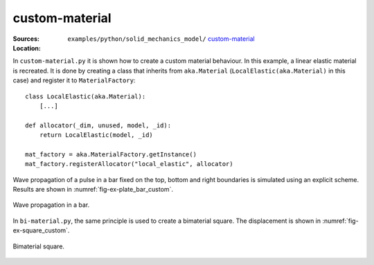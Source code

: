 custom-material
'''''''''''''''

:Sources:

   .. collapse:: custom-material.py (click to expand)

      .. literalinclude:: examples/python/solid_mechanics_model/custom-material/custom-material.py
         :language: python
         :lines: 9-

   .. collapse:: bi-material.py (click to expand)

      .. literalinclude:: examples/python/solid_mechanics_model/custom-material/bi-material.py
         :language: python
         :lines: 9-

   .. collapse:: material.dat (click to expand)

      .. literalinclude:: examples/python/solid_mechanics_model/plate-hole/material.dat
         :language: text

:Location:

   ``examples/python/solid_mechanics_model/`` `custom-material <https://gitlab.com/akantu/akantu/-/blob/master/examples/python/solid_mechanics_model/custom-material/>`_

In ``custom-material.py`` it is shown how to create a custom material behaviour. In this example, a linear elastic 
material is recreated. It is done by creating a class that inherits from ``aka.Material`` (``LocalElastic(aka.Material)`` in this case) and register it 
to ``MaterialFactory``::

    class LocalElastic(aka.Material):
        [...]

    def allocator(_dim, unused, model, _id):
        return LocalElastic(model, _id)

    mat_factory = aka.MaterialFactory.getInstance()
    mat_factory.registerAllocator("local_elastic", allocator)
    
Wave propagation of a pulse in a bar fixed on the top, bottom and right boundaries is simulated using an explicit 
scheme. Results are shown in :numref:`fig-ex-plate_bar_custom`.

.. _fig-ex-plate_bar_custom:
.. figure:: examples/python/solid_mechanics_model/custom-material/images/pulse_bar_custom.gif
            :align: center
            :width: 90%

            Wave propagation in a bar.
            
In ``bi-material.py``, the same principle is used to create a bimaterial square. The displacement is shown in :numref:`fig-ex-square_custom`.

.. _fig-ex-square_custom:
.. figure:: examples/python/solid_mechanics_model/custom-material/images/square_displ.png
            :align: center
            :width: 60%

            Bimaterial square.
            

